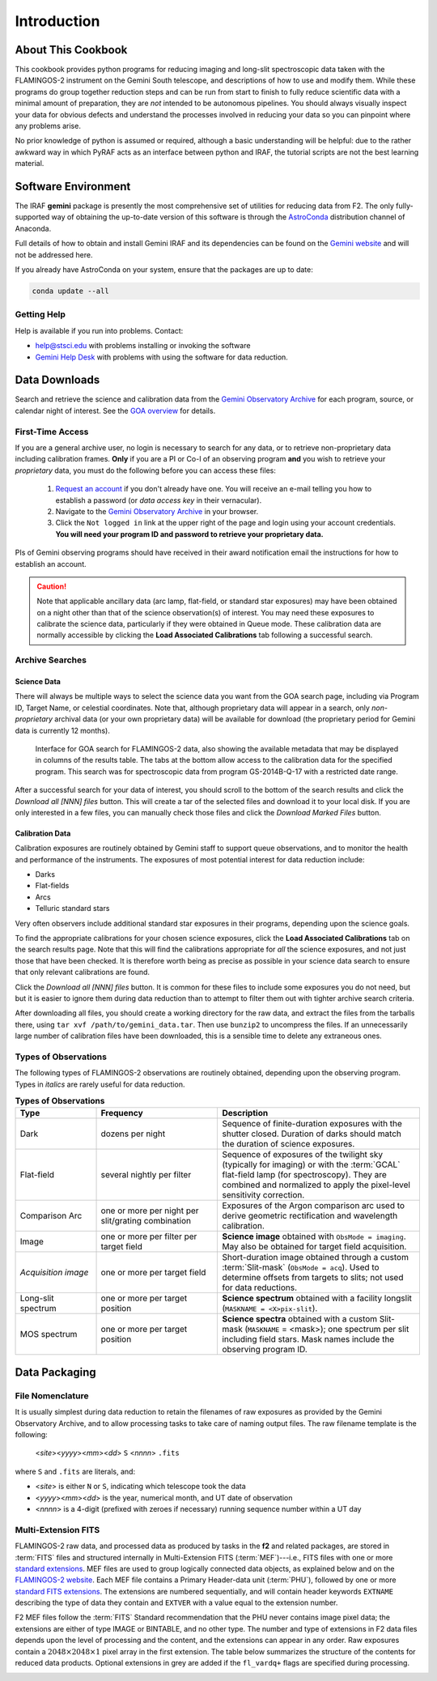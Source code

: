 .. _introduction:

============
Introduction
============

.. _about:

About This Cookbook
-------------------

This cookbook provides python programs for reducing imaging and
long-slit spectroscopic data taken with the FLAMINGOS-2 instrument on
the Gemini South telescope, and descriptions of how to use and modify
them. While these programs do group together reduction steps and can
be run from start to finish to fully reduce scientific data with a
minimal amount of preparation, they are *not* intended to be
autonomous pipelines. You should always visually inspect your data for
obvious defects and understand the processes involved in reducing your
data so you can pinpoint where any problems arise.

No prior knowledge of python is assumed or required, although a basic
understanding will be helpful: due to the rather awkward way in which
PyRAF acts as an interface between python and IRAF, the tutorial
scripts are not the best learning material.

.. _software-setup:

Software Environment
--------------------

The IRAF **gemini** package is presently the most comprehensive set of
utilities for reducing data from F2. The only fully-supported way of
obtaining the up-to-date version of this software is through the
`AstroConda <http://astroconda.readthedocs.io/en/latest/index.html>`_
distribution channel of Anaconda.

Full details of how to obtain and install Gemini IRAF and its
dependencies can be found on the `Gemini website
<http://www.gemini.edu/sciops/data-and-results/processing-software>`_
and will not be addressed here.

If you already have AstroConda on your system, ensure that the
packages are up to date:

.. code-block:: bash

   conda update --all


Getting Help
^^^^^^^^^^^^
Help is available if you run into problems. 
Contact:

* help@stsci.edu with problems installing or invoking the software  
* `Gemini Help Desk <http://www.gemini.edu/sciops/helpdesk/>`_ with problems with using the software for data reduction. 

.. _data-downloads:

Data Downloads
--------------

Search and retrieve the science and calibration data from the `Gemini
Observatory Archive <https://archive.gemini.edu/searchform>`_ for each
program, source, or calendar night of interest.  See the `GOA overview
<https://www.gemini.edu/sciops/data-and-results/gemini-observatory-archive>`_
for details.

First-Time Access
^^^^^^^^^^^^^^^^^

If you are a general archive user, no login is necessary to search for
any data, or to retrieve non-proprietary data including calibration
frames.  **Only** if you are a PI or Co-I of an observing program
**and** you wish to retrieve your *proprietary* data, you must do the
following before you can access these files:

   1. `Request an account
      <https://archive.gemini.edu/request_account/>`_ if you don't
      already have one. You will receive an e-mail telling you how to
      establish a password (or *data access key* in their vernacular).
   2. Navigate to the `Gemini Observatory Archive
      <https://archive.gemini.edu/searchform>`_ in your browser.
   3. Click the ``Not logged in`` link at the upper right of the page
      and login using your account credentials. **You will need your
      program ID and password to retrieve your proprietary data.**

PIs of Gemini observing programs should have received in their award
notification email the instructions for how to establish an account.

.. caution::

   Note that applicable ancillary data (arc lamp, flat-field, or
   standard star exposures) may have been obtained on a night other
   than that of the science observation(s) of interest. You may need
   these exposures to calibrate the science data, particularly if they
   were obtained in Queue mode. These calibration data are normally
   accessible by clicking the **Load Associated Calibrations** tab
   following a successful search.

.. _archive-search:

Archive Searches
^^^^^^^^^^^^^^^^

Science Data
++++++++++++

There will always be multiple ways to select the science data you want
from the GOA search page, including via Program ID, Target Name, or
celestial coordinates. Note that, although proprietary data will
appear in a search, only *non-proprietary* archival data (or your own
proprietary data) will be available for download (the proprietary
period for Gemini data is currently 12 months).

.. figure:: /_static/GOA_search.* 
   :width: 90 %

   Interface for GOA search for FLAMINGOS-2 data, also showing the
   available metadata that may be displayed in columns of the results
   table. The tabs at the bottom allow access to the calibration data
   for the specified program. This search was for spectroscopic data
   from program GS-2014B-Q-17 with a restricted date range.


After a successful search for your data of interest, you should scroll
to the bottom of the search results and click the *Download all [NNN]
files* button. This will create a tar of the selected files and
download it to your local disk. If you are only interested in a few
files, you can manually check those files and click the *Download
Marked Files* button.


Calibration Data
++++++++++++++++

Calibration exposures are routinely obtained by Gemini staff to
support queue observations, and to monitor the health and performance
of the instruments.  The exposures of most potential interest for data
reduction include:

* Darks
* Flat-fields
* Arcs
* Telluric standard stars

Very often observers include additional standard star exposures in
their programs, depending upon the science goals.

To find the appropriate calibrations for your chosen science
exposures, click the **Load Associated Calibrations** tab on the
search results page. Note that this will find the calibrations
appropriate for *all* the science exposures, and not just those that
have been checked. It is therefore worth being as precise as possible
in your science data search to ensure that only relevant calibrations
are found.

Click the *Download all [NNN] files* button. It is common for these
files to include some exposures you do not need, but but it is easier
to ignore them during data reduction than to attempt to filter them
out with tighter archive search criteria.

After downloading all files, you should create a working directory for
the raw data, and extract the files from the tarballs there, using
``tar xvf /path/to/gemini_data.tar``. Then use ``bunzip2`` to
uncompress the files. If an unnecessarily large number of calibration
files have been downloaded, this is a sensible time to delete any
extraneous ones.

Types of Observations
^^^^^^^^^^^^^^^^^^^^^
The following types of FLAMINGOS-2 observations are routinely obtained, depending upon the observing program. Types in *italics* are rarely useful for data reduction. 

.. csv-table:: **Types of Observations**
   :header: "Type", "Frequency", "Description"
   :widths: 20, 30, 50

   Dark, dozens per night, Sequence of finite-duration exposures with the shutter closed.  Duration of darks should match the duration of science exposures.
   Flat-field, several nightly per filter, Sequence of exposures of the twilight sky (typically for imaging) or with the :term:`GCAL` flat-field lamp (for spectroscopy). They are combined and normalized to apply the pixel-level sensitivity correction.  
   Comparison Arc, one or more per night per slit/grating combination, Exposures of the Argon comparison arc used to derive geometric rectification and wavelength calibration.
   Image, one or more per filter per target field, **Science image** obtained with ``ObsMode = imaging``. May also be obtained for target field acquisition. 
   *Acquisition image*, one or more per target field, Short-duration image obtained through a custom :term:`Slit-mask` (``ObsMode = acq``). Used to determine offsets from targets to slits; not used for data reductions. 
   Long-slit spectrum, one or more per target position, **Science spectrum** obtained with a facility longslit (``MASKNAME = <X>pix-slit``). 
   MOS spectrum, one or more per target position, **Science spectra** obtained with a custom Slit-mask (``MASKNAME`` = <mask>); one spectrum per slit including field stars. Mask names include the observing program ID. 

.. _data-packaging:

Data Packaging
--------------

.. _file-nomenclature: 

File Nomenclature
^^^^^^^^^^^^^^^^^

It is usually simplest during data reduction to retain the filenames
of raw exposures as provided by the Gemini Observatory Archive, and to
allow processing tasks to take care of naming output files.  The raw
filename template is the following:

   <*site*><*yyyy*><*mm*><*dd*> ``S`` <*nnnn*> ``.fits``

where ``S`` and ``.fits`` are literals, and: 

* <*site*> is either ``N`` or ``S``, indicating which telescope took the data
* <*yyyy*><*mm*><*dd*> is the year, numerical month, and UT date of observation
* <*nnnn*> is a 4-digit (prefixed with zeroes if necessary) running
  sequence number within a UT day

Multi-Extension FITS
^^^^^^^^^^^^^^^^^^^^

.. only:: html

   .. image:: /_static/MEF.*
      :width: 160px
      :align: right

FLAMINGOS-2 raw data, and processed data as produced by tasks in the
**f2** and related packages, are stored in :term:`FITS` files and
structured internally in Multi-Extension FITS (:term:`MEF`)---i.e.,
FITS files with one or more `standard extensions
<http://fits.gsfc.nasa.gov/xtension.html>`_.  MEF files are used to
group logically connected data objects, as explained below and on the
`FLAMINGOS-2 website
<http://www.gemini.edu/sciops/instruments/flamingos2/status-and-availability/fixes-and-improvements-20092011>`_.
Each MEF file contains a Primary Header-data
unit (:term:`PHU`), followed by one or more `standard FITS extensions
<http://fits.gsfc.nasa.gov/xtension.html>`_.  The extensions are
numbered sequentially, and will contain header keywords ``EXTNAME``
describing the type of data they contain and ``EXTVER`` with a value
equal to the extension number.

F2 MEF files follow the :term:`FITS` Standard recommendation that the
PHU never contains image pixel data; the extensions are either of
type IMAGE or BINTABLE, and no other type.  The number and type of
extensions in F2 data files depends upon the level of processing and
the content, and the extensions can appear in any order.  Raw
exposures contain a :math:`2048\times2048\times1` pixel array in the
first extension.  The table below summarizes the structure of the
contents for reduced data products.  Optional extensions in grey are
added if the ``fl_vardq+`` flags are specified during processing.

.. image:: /_static/Extn_Table.*
   :scale: 60%


